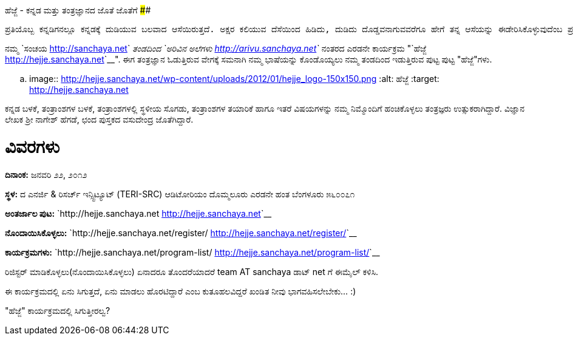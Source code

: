 ಹೆಜ್ಜೆ - ಕನ್ನಡ ಮತ್ತು ತಂತ್ರಜ್ಞಾನದ ಜೊತೆ ಜೊತೆಗೆ
############################################

:slug: hejje
:author: Aravinda VK
:date: 2012-01-17
:tags: ಹೆಜ್ಜೆ,ಕನ್ನಡ,ಕಾರ್ಯಕ್ರಮ,kannadablog
:summary: ನಮ್ಮ ಸಂಚಯ ತಂಡದಿಂದ ಅರಿವಿನ ಅಲೆಗಳು ನಂತರದ ಎರಡನೇ ಕಾರ್ಯಕ್ರಮ "ಹೆಜ್ಜೆ". ಈಗ ತಂತ್ರಜ್ಞಾನ ಓಡುತ್ತಿರುವ ವೇಗಕ್ಕೆ ಸಮನಾಗಿ ನಮ್ಮ ಭಾಷೆಯನ್ನು ಕೊಂಡೊಯ್ಯಲು ನಮ್ಮ ತಂಡದಿಂದ ಇಡುತ್ತಿರುವ ಪುಟ್ಟ ಪುಟ್ಟ "ಹೆಜ್ಜೆ"ಗಳು.


    ಪ್ರತಿಯೊಬ್ಬ ಕನ್ನಡಿಗನಲ್ಲೂ ಕನ್ನಡಕ್ಕೆ ದುಡಿಯುವ ಬಲವಾದ ಆಸೆಯಿರುತ್ತದೆ. ಅಕ್ಷರ ಕಲಿಯುವ ದೆಸೆಯಿಂದ ಹಿಡಿದು, ದುಡಿದು ದೊಡ್ಡವನಾಗುವವರೆಗೂ ಹೇಗೆ ತನ್ನ ಆಸೆಯನ್ನು ಈಡೇರಿಸಿಕೊಳ್ಳುವುದೆಂಬ ಪ್ರಶ್ನೆ ಮನಸ್ಸಿನಲ್ಲಿ ಸುಳಿಯುತ್ತಲೇ ಇರುತ್ತದೆ. ಮಾಹಿತಿ ತಂತ್ರಜ್ಞಾನದ ಕ್ಷೇತ್ರದಲ್ಲಂತೂ, ಅದನ್ನು ಬಳಸುವ ಸಾಮಾನ್ಯನಿಂದ ಹಿಡಿದು, ತಂತ್ರಜ್ಞಾನದ ಜೊತೆಗೇ ದಿನದೂಡುವ ತಂತ್ರಜ್ಞನವರೆಗೂ ಎಲ್ಲರಿಗೂ ಕನ್ನಡ ಬಳಸುವ ಮತ್ತು ಬೆಳೆಸುವ ಆಸೆ ಖಂಡಿತ ಇರುತ್ತದೆ. ಅಂತಹ ಆಸೆಗಳನ್ನು ಮತ್ತೆ ಚಿಗುರಿಸಿ, ಮಾಹಿತಿ ತಂತ್ರಜ್ಞಾನದ ಬಳಕೆದಾರನ ದಿನನಿತ್ಯದ ಪ್ರಶ್ನೆಗಳನ್ನು ಉತ್ತರಿಸುತ್ತಾ, ಕನ್ನಡದ ತಾಂತ್ರಿಕ ಬೆಳವಣಿಗೆಗೆ ನಾಂದಿಯಾಗಲು ನಾವು ಇಡಬೇಕಾದ ‘ಹೆಜ್ಜೆಗಳು” ಅನೇಕ.

ನಮ್ಮ `ಸಂಚಯ <http://sanchaya.net>`__ ತಂಡದಿಂದ `ಅರಿವಿನ ಅಲೆಗಳು <http://arivu.sanchaya.net>`__ ನಂತರದ ಎರಡನೇ ಕಾರ್ಯಕ್ರಮ "`ಹೆಜ್ಜೆ <http://hejje.sanchaya.net>`__". ಈಗ ತಂತ್ರಜ್ಞಾನ ಓಡುತ್ತಿರುವ ವೇಗಕ್ಕೆ ಸಮನಾಗಿ ನಮ್ಮ ಭಾಷೆಯನ್ನು ಕೊಂಡೊಯ್ಯಲು ನಮ್ಮ ತಂಡದಿಂದ ಇಡುತ್ತಿರುವ ಪುಟ್ಟ ಪುಟ್ಟ "ಹೆಜ್ಜೆ"ಗಳು. 


.. image:: http://hejje.sanchaya.net/wp-content/uploads/2012/01/hejje_logo-150x150.png
   :alt: ಹೆಜ್ಜೆ
   :target: http://hejje.sanchaya.net


ಕನ್ನಡ ಬಳಕೆ, ತಂತ್ರಾಂಶಗಳ ಬಳಕೆ, ತಂತ್ರಾಂಶಗಳಲ್ಲಿ ಸ್ಥಳೀಯ ಸೊಗಡು, ತಂತ್ರಾಂಶಗಳ ತಯಾರಿಕೆ ಹಾಗೂ ಇತರೆ ವಿಷಯಗಳನ್ನು ನಮ್ಮ ನಿಮ್ಮೊಂದಿಗೆ ಹಂಚಿಕೊಳ್ಳಲು ತಂತ್ರಜ್ಞರು ಉತ್ಸುಕರಾಗಿದ್ದಾರೆ. ವಿಜ್ಞಾನ ಲೇಖಕ ಶ್ರೀ ನಾಗೇಶ್ ಹೆಗಡೆ, ಛಂದ ಪುಸ್ತಕದ ವಸುದೇಂದ್ರ ಜೊತೆಗಿದ್ದಾರೆ.

ವಿವರಗಳು
=======

**ದಿನಾಂಕ:** ಜನವರಿ ೨೨, ೨೦೧೨

**ಸ್ಥಳ:**
ದ ಎನರ್ಜಿ & ರಿಸರ್ಚ್ ಇನ್ಸ್ಟಿಟ್ಯೂಟ್   
(TERI-SRC)   
ಆಡಿಟೋರಿಯಂ   
ದೊಮ್ಮಲೂರು ಎರಡನೇ ಹಂತ   
ಬೆಂಗಳೂರು ೫೬೦೦೭೧

**ಅಂತರ್ಜಾಲ ಪುಟ:** `http://hejje.sanchaya.net <http://hejje.sanchaya.net>`__

**ನೊಂದಾಯಿಸಿಕೊಳ್ಳಲು:** `http://hejje.sanchaya.net/register/ <http://hejje.sanchaya.net/register/>`__

**ಕಾರ್ಯಕ್ರಮಗಳು:** `http://hejje.sanchaya.net/program-list/ <http://hejje.sanchaya.net/program-list/>`__


ರಿಜಿಸ್ಟರ್ ಮಾಡಿಕೊಳ್ಳಲು(ನೊಂದಾಯಿಸಿಕೊಳ್ಳಲು) ಏನಾದರೂ ತೊಂದರೆಯಾದರೆ team AT sanchaya ಡಾಟ್ net ಗೆ ಈಮೈಲ್ ಕಳಿಸಿ.  

ಈ ಕಾರ್ಯಕ್ರಮದಲ್ಲಿ ಏನು ಸಿಗುತ್ತದೆ, ಏನು ಮಾಡಲು ಹೊರಟಿದ್ದಾರೆ ಎಂಬ ಕುತೂಹಲವಿದ್ದರೆ ಖಂಡಿತ ನೀವು ಭಾಗವಹಿಸಲೇಬೇಕು... :)

"ಹೆಜ್ಜೆ" ಕಾರ್ಯಕ್ರಮದಲ್ಲಿ ಸಿಗುತ್ತೀರಲ್ವ? 
